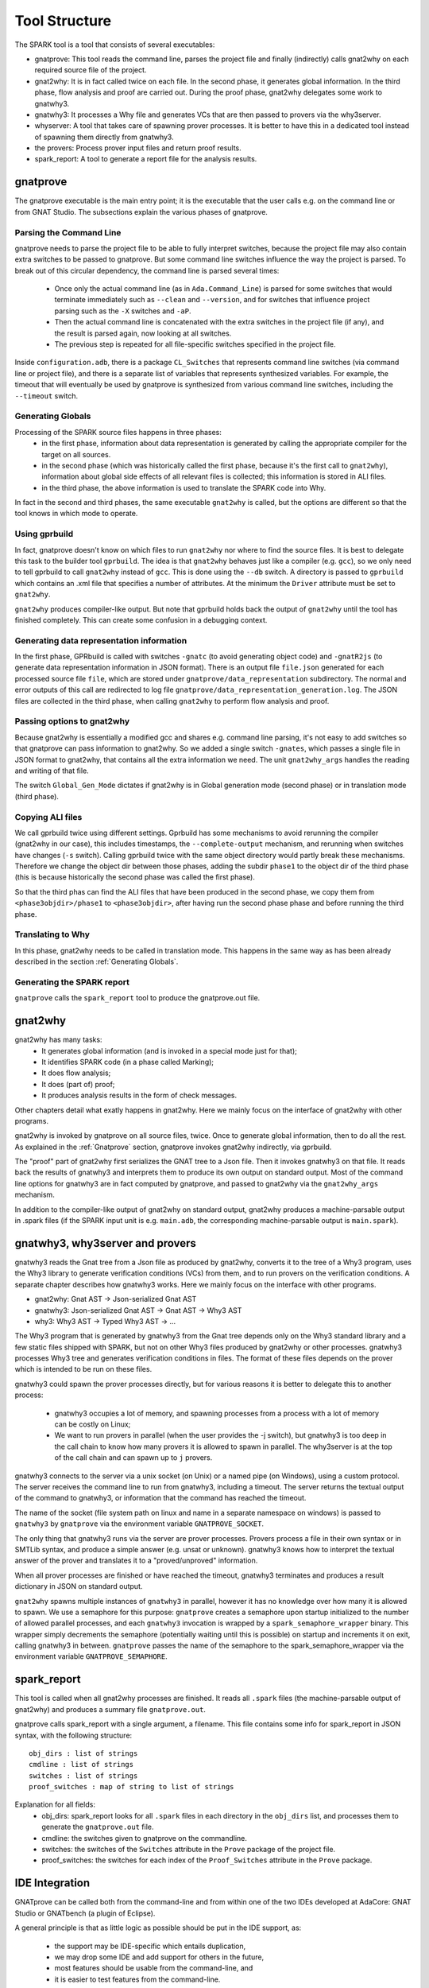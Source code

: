 ##############
Tool Structure
##############

The SPARK tool is a tool that consists of several executables:

* gnatprove: This tool reads the command line, parses the project
  file and finally (indirectly) calls gnat2why on each required source
  file of the project.
* gnat2why: It is in fact called twice on each file. In the second
  phase, it generates global information. In the third phase, flow analysis and
  proof are carried out. During the proof phase, gnat2why delegates some work
  to gnatwhy3.
* gnatwhy3: It processes a Why file and generates VCs that are then
  passed to provers via the why3server.
* whyserver: A tool that takes care of spawning prover processes. It
  is better to have this in a dedicated tool instead of spawning them
  directly from gnatwhy3.
* the provers: Process prover input files and return proof results.
* spark_report: A tool to generate a report file for the analysis results.

.. _gnatprove:

*********
gnatprove
*********

The gnatprove executable is the main entry point; it is the executable
that the user calls e.g. on the command line or from GNAT Studio. The
subsections explain the various phases of gnatprove.

Parsing the Command Line
========================

gnatprove needs to parse the project file to be able to fully interpret
switches, because the project file may also contain extra switches to
be passed to gnatprove. But some command line switches influence the
way the project is parsed. To break out of this circular dependency,
the command line is parsed several times:

 - Once only the actual command line (as in ``Ada.Command_Line``) is
   parsed for some switches that would terminate immediately such as
   ``--clean`` and ``--version``, and for switches that influence
   project parsing such as the ``-X`` switches and ``-aP``.
 - Then the actual command line is concatenated with the extra switches
   in the project file (if any), and the result is parsed again, now
   looking at all switches.
 - The previous step is repeated for all file-specific switches specified in
   the project file.

Inside ``configuration.adb``, there is a package ``CL_Switches`` that
represents command line switches (via command line or project file),
and there is a separate list of variables that represents synthesized
variables. For example, the timeout that will eventually be used by
gnatprove is synthesized from various command line switches, including
the ``--timeout`` switch.

.. _Generating Globals:

Generating Globals
==================

Processing of the SPARK source files happens in three phases:
  - in the first phase, information about data representation is generated by
    calling the appropriate compiler for the target on all sources.
  - in the second phase (which was historically called the first phase, because
    it's the first call to ``gnat2why``), information about global side effects
    of all relevant files is collected; this information is stored in ALI
    files.
  - in the third phase, the above information is used to translate the SPARK
    code into Why.

In fact in the second and third phases, the same executable ``gnat2why`` is
called, but the options are different so that the tool knows in which mode to
operate.

Using gprbuild
==============

In fact, gnatprove doesn't know on which files to run ``gnat2why``
nor where to find the source files. It is best to delegate this task
to the builder tool ``gprbuild``. The idea is that ``gnat2why``
behaves just like a compiler (e.g. ``gcc``), so we only need to tell
gprbuild to call ``gnat2why`` instead of ``gcc``. This is done using
the ``--db`` switch. A directory is passed to ``gprbuild`` which
contains an .xml file that specifies a number of attributes. At the
minimum the ``Driver`` attribute must be set to ``gnat2why``.

``gnat2why`` produces compiler-like output. But note that gprbuild
holds back the output of ``gnat2why`` until the tool has finished
completely. This can create some confusion in a debugging context.

Generating data representation information
==========================================

In the first phase, GPRbuild is called with switches ``-gnatc`` (to avoid
generating object code) and ``-gnatR2js`` (to generate data representation
information in JSON format). There is an output file ``file.json`` generated
for each processed source file ``file``, which are stored under
``gnatprove/data_representation`` subdirectory. The normal and error outputs of
this call are redirected to log file
``gnatprove/data_representation_generation.log``. The JSON files are collected
in the third phase, when calling ``gnat2why`` to perform flow analysis and
proof.

Passing options to gnat2why
===========================

Because gnat2why is essentially a modified gcc and shares e.g. command
line parsing, it's not easy to add switches so that gnatprove can pass
information to gnat2why. So we added a single switch ``-gnates``,
which passes a single file in JSON format to gnat2why, that contains
all the extra information we need. The unit ``gnat2why_args`` handles
the reading and writing of that file.

The switch ``Global_Gen_Mode`` dictates if gnat2why is in Global
generation mode (second phase) or in translation mode (third phase).

Copying ALI files
=================

We call gprbuild twice using different settings. Gprbuild has some mechanisms
to avoid rerunning the compiler (gnat2why in our case), this includes
timestamps, the ``--complete-output`` mechanism, and rerunning when switches
have changes (``-s`` switch). Calling gprbuild twice with the same object
directory would partly break these mechanisms. Therefore we change the object
dir between those phases, adding the subdir ``phase1`` to the object dir of the
third phase (this is because historically the second phase was called the first
phase).

So that the third phas can find the ALI files that have been produced in the
second phase, we copy them from ``<phase3objdir>/phase1`` to
``<phase3objdir>``, after having run the second phase phase and before running
the third phase.

Translating to Why
==================

In this phase, gnat2why needs to be called in translation mode. This
happens in the same way as has been already described in the section
:ref:`Generating Globals`.

Generating the SPARK report
===========================

``gnatprove`` calls the ``spark_report`` tool to produce the
gnatprove.out file.

********
gnat2why
********

gnat2why has many tasks:
 - It generates global information (and is invoked in a special mode
   just for that);
 - It identifies SPARK code (in a phase called Marking);
 - It does flow analysis;
 - It does (part of) proof;
 - It produces analysis results in the form of check messages.

Other chapters detail what exatly happens in gnat2why. Here we mainly
focus on the interface of gnat2why with other programs.

gnat2why is invoked by gnatprove on all source files, twice. Once to
generate global information, then to do all the rest. As explained in
the :ref:`Gnatprove` section, gnatprove invokes gnat2why indirectly, via
gprbuild.

The "proof" part of gnat2why first serializes the GNAT tree to a Json
file. Then it invokes gnatwhy3 on that file. It reads back the results
of gnatwhy3 and interprets them to produce its own output on standard
output. Most of the command line options for gnatwhy3 are in fact
computed by gnatprove, and passed to gnat2why via the ``gnat2why_args``
mechanism.

In addition to the compiler-like output of gnat2why on standard
output, gnat2why produces a machine-parsable output in .spark files
(if the SPARK input unit is e.g. ``main.adb``, the corresponding
machine-parsable output is ``main.spark``).

********************************
gnatwhy3, why3server and provers
********************************

gnatwhy3 reads the Gnat tree from a Json file as produced by gnat2why,
converts it to the tree of a Why3 program, uses the Why3 library to
generate verification conditions (VCs) from them, and to run provers on
the verification conditions. A separate chapter describes how gnatwhy3
works. Here we mainly focus on the interface with other programs.

- gnat2why: Gnat AST → Json-serialized Gnat AST
- gnatwhy3: Json-serialized Gnat AST → Gnat AST → Why3 AST
- why3: Why3 AST → Typed Why3 AST → …

The Why3 program that is generated by gnatwhy3 from the Gnat tree
depends only on the Why3 standard library and a few static files shipped
with SPARK, but not on other Why3 files produced by gnat2why or other
processes. gnatwhy3 processes Why3 tree and generates verification
conditions in files. The format of these files depends on the prover
which is intended to be run on these files.

gnatwhy3 could spawn the prover processes directly, but for various
reasons it is better to delegate this to another process:

 - gnatwhy3 occupies a lot of memory, and spawning processes from a
   process with a lot of memory can be costly on Linux;
 - We want to run provers in parallel (when the user provides the -j
   switch), but gnatwhy3 is too deep in the call chain to know how
   many provers it is allowed to spawn in parallel. The why3server is
   at the top of the call chain and can spawn up to ``j`` provers.

gnatwhy3 connects to the server via a unix socket (on Unix) or a named
pipe (on Windows), using a custom protocol. The server receives the
command line to run from gnatwhy3, including a timeout. The server
returns the textual output of the command to gnatwhy3, or information
that the command has reached the timeout.

The name of the socket (file system path on linux and name in a separate
namespace on windows) is passed to ``gnatwhy3`` by ``gnatprove`` via the
environment variable ``GNATPROVE_SOCKET``.

The only thing that gnatwhy3 runs via the server are prover processes.
Provers process a file in their own syntax or in SMTLib syntax, and
produce a simple answer (e.g. unsat or unknown). gnatwhy3 knows how to
interpret the textual answer of the prover and translates it to a
"proved/unproved" information.

When all prover processes are finished or have reached the timeout,
gnatwhy3 terminates and produces a result dictionary in JSON on
standard output.

``gnat2why`` spawns multiple instances of ``gnatwhy3`` in parallel, however it
has no knowledge over how many it is allowed to spawn. We use a semaphore for
this purpose: ``gnatprove`` creates a semaphore upon startup initialized to the
number of allowed parallel processes, and each ``gnatwhy3`` invocation is
wrapped by a ``spark_semaphore_wrapper`` binary. This wrapper simply decrements
the semaphore (potentially waiting until this is possible) on startup and
increments it on exit, calling gnatwhy3 in between. ``gnatprove`` passes the
name of the semaphore to the spark_semaphore_wrapper via the environment
variable ``GNATPROVE_SEMAPHORE``.


************
spark_report
************

This tool is called when all gnat2why processes are finished. It reads
all ``.spark`` files (the machine-parsable output of gnat2why) and
produces a summary file ``gnatprove.out``.

gnatprove calls spark_report with a single argument, a filename. This file
contains some info for spark_report in JSON syntax, with the following
structure::

    obj_dirs : list of strings
    cmdline : list of strings
    switches : list of strings
    proof_switches : map of string to list of strings

Explanation for all fields:
 - obj_dirs: spark_report looks for all ``.spark`` files in each directory in
   the ``obj_dirs`` list, and processes them to generate the ``gnatprove.out``
   file.
 - cmdline: the switches given to gnatprove on the commandline.
 - switches: the switches of the ``Switches`` attribute in the ``Prove``
   package of the project file.
 - proof_switches: the switches for each index of the ``Proof_Switches``
   attribute in the ``Prove`` package.

***************
IDE Integration
***************

GNATprove can be called both from the command-line and from within one of the
two IDEs developed at AdaCore: GNAT Studio or GNATbench (a plugin of Eclipse).

A general principle is that as little logic as possible should be put in the
IDE support, as:
 - the support may be IDE-specific which entails duplication,
 - we may drop some IDE and add support for others in the future,
 - most features should be usable from the command-line, and
 - it is easier to test features from the command-line.

As an example, the generation of counterexample is attempted for all unproved
checks, and when successful a corresponding trace is added in the
:file:`.spark` file which lists the lines of code and values of variables which
constitute the counterexample in JSON format. The IDE integration consists
simply in displaying that information when requested by the user.

The IDE integration consists mostly in the following files inside ``gps``
repository, under ``share/plug-ins``:
 - file :file:`spark2014.py` defines the GNAT Studio integration
 - file :file:`spark2014/gnatprove.xml` defines the pop-up panels and Build
   Targets (shared between GNAT Studio and GNATbench)
 - file :file:`spark2014/gnatprove_menus.xml` defines the menus (shared between
   GNAT Studio and GNATbench)
 - file :file:`spark2014/itp_lib.py` defines the interactive proof support in
   GNAT Studio

In addition to the above XML files, the GNATbench integration consists in code
mapping the menus to actions inside Eclipse. The GNATbench integration is more
basic than the GNAT Studio one.
